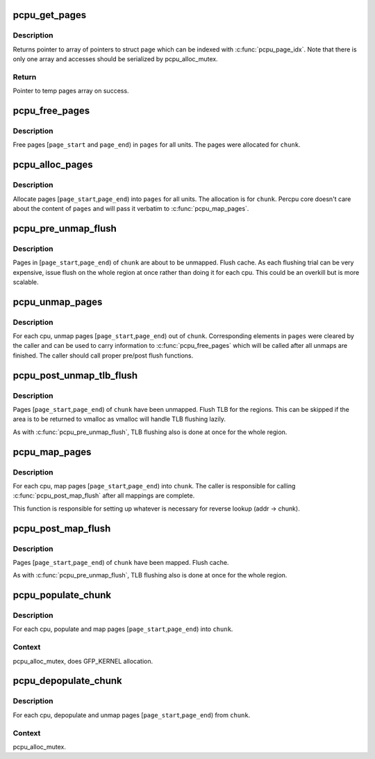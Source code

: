 .. -*- coding: utf-8; mode: rst -*-
.. src-file: mm/percpu-vm.c

.. _`pcpu_get_pages`:

pcpu_get_pages
==============

.. c:function:: struct page **pcpu_get_pages(struct pcpu_chunk *chunk_alloc)

    get temp pages array

    :param struct pcpu_chunk \*chunk_alloc:
        *undescribed*

.. _`pcpu_get_pages.description`:

Description
-----------

Returns pointer to array of pointers to struct page which can be indexed
with \ :c:func:`pcpu_page_idx`\ .  Note that there is only one array and accesses
should be serialized by pcpu_alloc_mutex.

.. _`pcpu_get_pages.return`:

Return
------

Pointer to temp pages array on success.

.. _`pcpu_free_pages`:

pcpu_free_pages
===============

.. c:function:: void pcpu_free_pages(struct pcpu_chunk *chunk, struct page **pages, int page_start, int page_end)

    free pages which were allocated for \ ``chunk``\ 

    :param struct pcpu_chunk \*chunk:
        chunk pages were allocated for

    :param struct page \*\*pages:
        array of pages to be freed, indexed by \ :c:func:`pcpu_page_idx`\ 

    :param int page_start:
        page index of the first page to be freed

    :param int page_end:
        page index of the last page to be freed + 1

.. _`pcpu_free_pages.description`:

Description
-----------

Free pages [\ ``page_start``\  and \ ``page_end``\ ) in \ ``pages``\  for all units.
The pages were allocated for \ ``chunk``\ .

.. _`pcpu_alloc_pages`:

pcpu_alloc_pages
================

.. c:function:: int pcpu_alloc_pages(struct pcpu_chunk *chunk, struct page **pages, int page_start, int page_end)

    allocates pages for \ ``chunk``\ 

    :param struct pcpu_chunk \*chunk:
        target chunk

    :param struct page \*\*pages:
        array to put the allocated pages into, indexed by \ :c:func:`pcpu_page_idx`\ 

    :param int page_start:
        page index of the first page to be allocated

    :param int page_end:
        page index of the last page to be allocated + 1

.. _`pcpu_alloc_pages.description`:

Description
-----------

Allocate pages [\ ``page_start``\ ,\ ``page_end``\ ) into \ ``pages``\  for all units.
The allocation is for \ ``chunk``\ .  Percpu core doesn't care about the
content of \ ``pages``\  and will pass it verbatim to \ :c:func:`pcpu_map_pages`\ .

.. _`pcpu_pre_unmap_flush`:

pcpu_pre_unmap_flush
====================

.. c:function:: void pcpu_pre_unmap_flush(struct pcpu_chunk *chunk, int page_start, int page_end)

    flush cache prior to unmapping

    :param struct pcpu_chunk \*chunk:
        chunk the regions to be flushed belongs to

    :param int page_start:
        page index of the first page to be flushed

    :param int page_end:
        page index of the last page to be flushed + 1

.. _`pcpu_pre_unmap_flush.description`:

Description
-----------

Pages in [\ ``page_start``\ ,\ ``page_end``\ ) of \ ``chunk``\  are about to be
unmapped.  Flush cache.  As each flushing trial can be very
expensive, issue flush on the whole region at once rather than
doing it for each cpu.  This could be an overkill but is more
scalable.

.. _`pcpu_unmap_pages`:

pcpu_unmap_pages
================

.. c:function:: void pcpu_unmap_pages(struct pcpu_chunk *chunk, struct page **pages, int page_start, int page_end)

    unmap pages out of a pcpu_chunk

    :param struct pcpu_chunk \*chunk:
        chunk of interest

    :param struct page \*\*pages:
        pages array which can be used to pass information to free

    :param int page_start:
        page index of the first page to unmap

    :param int page_end:
        page index of the last page to unmap + 1

.. _`pcpu_unmap_pages.description`:

Description
-----------

For each cpu, unmap pages [\ ``page_start``\ ,\ ``page_end``\ ) out of \ ``chunk``\ .
Corresponding elements in \ ``pages``\  were cleared by the caller and can
be used to carry information to \ :c:func:`pcpu_free_pages`\  which will be
called after all unmaps are finished.  The caller should call
proper pre/post flush functions.

.. _`pcpu_post_unmap_tlb_flush`:

pcpu_post_unmap_tlb_flush
=========================

.. c:function:: void pcpu_post_unmap_tlb_flush(struct pcpu_chunk *chunk, int page_start, int page_end)

    flush TLB after unmapping

    :param struct pcpu_chunk \*chunk:
        pcpu_chunk the regions to be flushed belong to

    :param int page_start:
        page index of the first page to be flushed

    :param int page_end:
        page index of the last page to be flushed + 1

.. _`pcpu_post_unmap_tlb_flush.description`:

Description
-----------

Pages [\ ``page_start``\ ,\ ``page_end``\ ) of \ ``chunk``\  have been unmapped.  Flush
TLB for the regions.  This can be skipped if the area is to be
returned to vmalloc as vmalloc will handle TLB flushing lazily.

As with \ :c:func:`pcpu_pre_unmap_flush`\ , TLB flushing also is done at once
for the whole region.

.. _`pcpu_map_pages`:

pcpu_map_pages
==============

.. c:function:: int pcpu_map_pages(struct pcpu_chunk *chunk, struct page **pages, int page_start, int page_end)

    map pages into a pcpu_chunk

    :param struct pcpu_chunk \*chunk:
        chunk of interest

    :param struct page \*\*pages:
        pages array containing pages to be mapped

    :param int page_start:
        page index of the first page to map

    :param int page_end:
        page index of the last page to map + 1

.. _`pcpu_map_pages.description`:

Description
-----------

For each cpu, map pages [\ ``page_start``\ ,\ ``page_end``\ ) into \ ``chunk``\ .  The
caller is responsible for calling \ :c:func:`pcpu_post_map_flush`\  after all
mappings are complete.

This function is responsible for setting up whatever is necessary for
reverse lookup (addr -> chunk).

.. _`pcpu_post_map_flush`:

pcpu_post_map_flush
===================

.. c:function:: void pcpu_post_map_flush(struct pcpu_chunk *chunk, int page_start, int page_end)

    flush cache after mapping

    :param struct pcpu_chunk \*chunk:
        pcpu_chunk the regions to be flushed belong to

    :param int page_start:
        page index of the first page to be flushed

    :param int page_end:
        page index of the last page to be flushed + 1

.. _`pcpu_post_map_flush.description`:

Description
-----------

Pages [\ ``page_start``\ ,\ ``page_end``\ ) of \ ``chunk``\  have been mapped.  Flush
cache.

As with \ :c:func:`pcpu_pre_unmap_flush`\ , TLB flushing also is done at once
for the whole region.

.. _`pcpu_populate_chunk`:

pcpu_populate_chunk
===================

.. c:function:: int pcpu_populate_chunk(struct pcpu_chunk *chunk, int page_start, int page_end)

    populate and map an area of a pcpu_chunk

    :param struct pcpu_chunk \*chunk:
        chunk of interest

    :param int page_start:
        the start page

    :param int page_end:
        the end page

.. _`pcpu_populate_chunk.description`:

Description
-----------

For each cpu, populate and map pages [\ ``page_start``\ ,\ ``page_end``\ ) into
\ ``chunk``\ .

.. _`pcpu_populate_chunk.context`:

Context
-------

pcpu_alloc_mutex, does GFP_KERNEL allocation.

.. _`pcpu_depopulate_chunk`:

pcpu_depopulate_chunk
=====================

.. c:function:: void pcpu_depopulate_chunk(struct pcpu_chunk *chunk, int page_start, int page_end)

    depopulate and unmap an area of a pcpu_chunk

    :param struct pcpu_chunk \*chunk:
        chunk to depopulate

    :param int page_start:
        the start page

    :param int page_end:
        the end page

.. _`pcpu_depopulate_chunk.description`:

Description
-----------

For each cpu, depopulate and unmap pages [\ ``page_start``\ ,\ ``page_end``\ )
from \ ``chunk``\ .

.. _`pcpu_depopulate_chunk.context`:

Context
-------

pcpu_alloc_mutex.

.. This file was automatic generated / don't edit.

